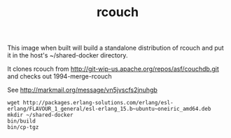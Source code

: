 #+TITLE: rcouch

This image when built will build a standalone distribution of rcouch and put it in the
host's ~/shared-docker directory.

It clones rcouch from http://git-wip-us.apache.org/repos/asf/couchdb.git
and checks out 1994-merge-rcouch

See  http://markmail.org/message/vn5jvscfs2jnuhgb

: wget http://packages.erlang-solutions.com/erlang/esl-erlang/FLAVOUR_1_general/esl-erlang_15.b~ubuntu~oneiric_amd64.deb
: mkdir ~/shared-docker
: bin/build
: bin/cp-tgz





